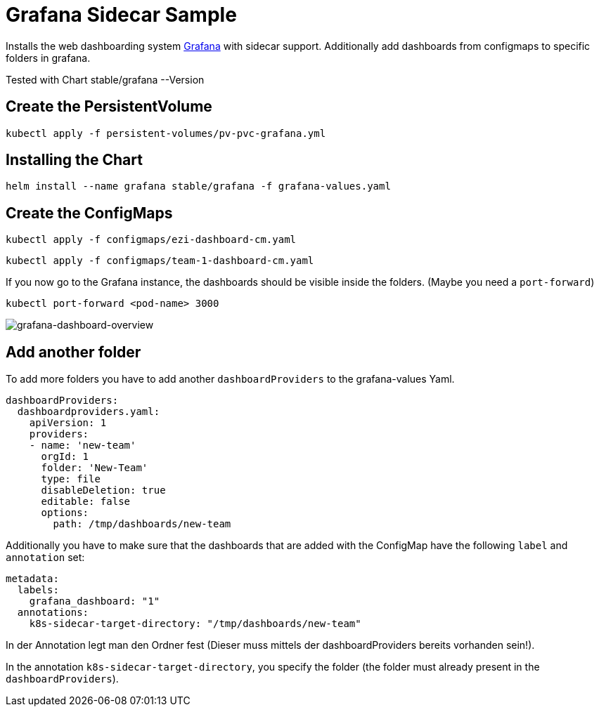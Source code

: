 = Grafana Sidecar Sample

Installs the web dashboarding system https://grafana.com/[Grafana] with sidecar support. Additionally add dashboards from configmaps to specific folders in grafana.

Tested with Chart stable/grafana --Version 

== Create the PersistentVolume

`kubectl apply -f persistent-volumes/pv-pvc-grafana.yml`

== Installing the Chart

`helm install --name grafana stable/grafana -f grafana-values.yaml`

== Create the ConfigMaps

`kubectl apply -f configmaps/ezi-dashboard-cm.yaml`

`kubectl apply -f configmaps/team-1-dashboard-cm.yaml`

If you now go to the Grafana instance, the dashboards should be visible inside the folders. (Maybe you need a `port-forward`)

`kubectl port-forward <pod-name> 3000`

image::grafana-dashboard-overview.png[grafana-dashboard-overview]

== Add another folder

To add more folders you have to add another `dashboardProviders` to the grafana-values Yaml.

```
dashboardProviders:
  dashboardproviders.yaml:
    apiVersion: 1
    providers:
    - name: 'new-team'
      orgId: 1
      folder: 'New-Team'
      type: file
      disableDeletion: true
      editable: false
      options:
        path: /tmp/dashboards/new-team
```

Additionally you have to make sure that the dashboards that are added with the ConfigMap have the following `label` and `annotation` set:

```
metadata:
  labels:
    grafana_dashboard: "1"
  annotations:
    k8s-sidecar-target-directory: "/tmp/dashboards/new-team"
```

In der Annotation legt man den Ordner fest (Dieser muss mittels der dashboardProviders bereits vorhanden sein!).

In the annotation `k8s-sidecar-target-directory`, you specify the folder (the folder must already present in the `dashboardProviders`).